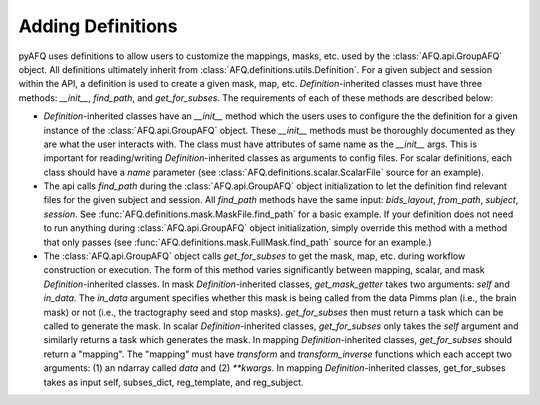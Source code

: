Adding Definitions 
~~~~~~~~~~~~~~~~~~
pyAFQ uses definitions to allow users to customize the mappings, masks,
etc. used by the :class:`AFQ.api.GroupAFQ` object. All definitions ultimately
inherit from :class:`AFQ.definitions.utils.Definition`. For a given subject and
session within the API, a definition is used to create a given mask, map, etc.
`Definition`-inherited classes must have three methods: `__init__`, `find_path`, and `get_for_subses`.
The requirements of each of these methods are described below:

- `Definition`-inherited classes have an `__init__` method which the users uses to configure
  the the definition for a given instance of the :class:`AFQ.api.GroupAFQ` object.
  These `__init__` methods must be thoroughly
  documented as they are what the user interacts with. The class must have attributes
  of same name as the `__init__` args. This is important for reading/writing
  `Definition`-inherited classes as arguments to config files.
  For scalar definitions, each class should have a `name` parameter (see
  :class:`AFQ.definitions.scalar.ScalarFile` source for an example). 

- The api calls `find_path` during the :class:`AFQ.api.GroupAFQ` object initialization to
  let the definition find relevant files for the given subject and session. All `find_path`
  methods have the same input: `bids_layout`, `from_path`, `subject`, `session`. See
  :func:`AFQ.definitions.mask.MaskFile.find_path` for a basic example.
  If your definition does not need to run anything during :class:`AFQ.api.GroupAFQ`
  object initialization, simply override this method with a method that only
  passes (see :func:`AFQ.definitions.mask.FullMask.find_path` source for an example.)

- The :class:`AFQ.api.GroupAFQ` object calls `get_for_subses` to get the mask, map,
  etc. during workflow construction or execution. The form of this method varies significantly
  between mapping, scalar, and mask `Definition`-inherited classes. In
  mask `Definition`-inherited classes, `get_mask_getter` takes two arguments:
  `self` and `in_data`. The `in_data` argument specifies whether this mask is being
  called from the data Pimms plan (i.e., the brain mask) or not (i.e., the tractography
  seed and stop masks). `get_for_subses` then must return a task which can be called
  to generate the mask. In scalar `Definition`-inherited classes, `get_for_subses` only takes the `self`
  argument and similarly returns a task which generates the mask. In mapping
  `Definition`-inherited classes, `get_for_subses` should return a "mapping". The "mapping" must have
  `transform` and `transform_inverse` functions which each accept two arguments: (1)
  an ndarray called `data` and (2) `**kwargs`. In mapping `Definition`-inherited classes, get_for_subses
  takes as input self, subses_dict, reg_template, and reg_subject.


